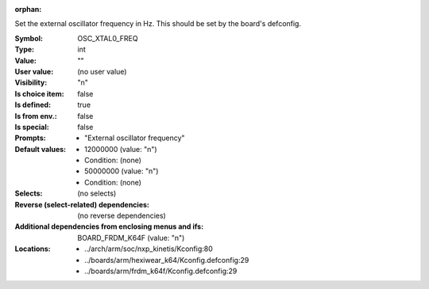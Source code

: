 :orphan:

.. title:: OSC_XTAL0_FREQ

.. option:: CONFIG_OSC_XTAL0_FREQ:
.. _CONFIG_OSC_XTAL0_FREQ:

Set the external oscillator frequency in Hz. This should be set by the
board's defconfig.



:Symbol:           OSC_XTAL0_FREQ
:Type:             int
:Value:            ""
:User value:       (no user value)
:Visibility:       "n"
:Is choice item:   false
:Is defined:       true
:Is from env.:     false
:Is special:       false
:Prompts:

 *  "External oscillator frequency"
:Default values:

 *  12000000 (value: "n")
 *   Condition: (none)
 *  50000000 (value: "n")
 *   Condition: (none)
:Selects:
 (no selects)
:Reverse (select-related) dependencies:
 (no reverse dependencies)
:Additional dependencies from enclosing menus and ifs:
 BOARD_FRDM_K64F (value: "n")
:Locations:
 * ../arch/arm/soc/nxp_kinetis/Kconfig:80
 * ../boards/arm/hexiwear_k64/Kconfig.defconfig:29
 * ../boards/arm/frdm_k64f/Kconfig.defconfig:29